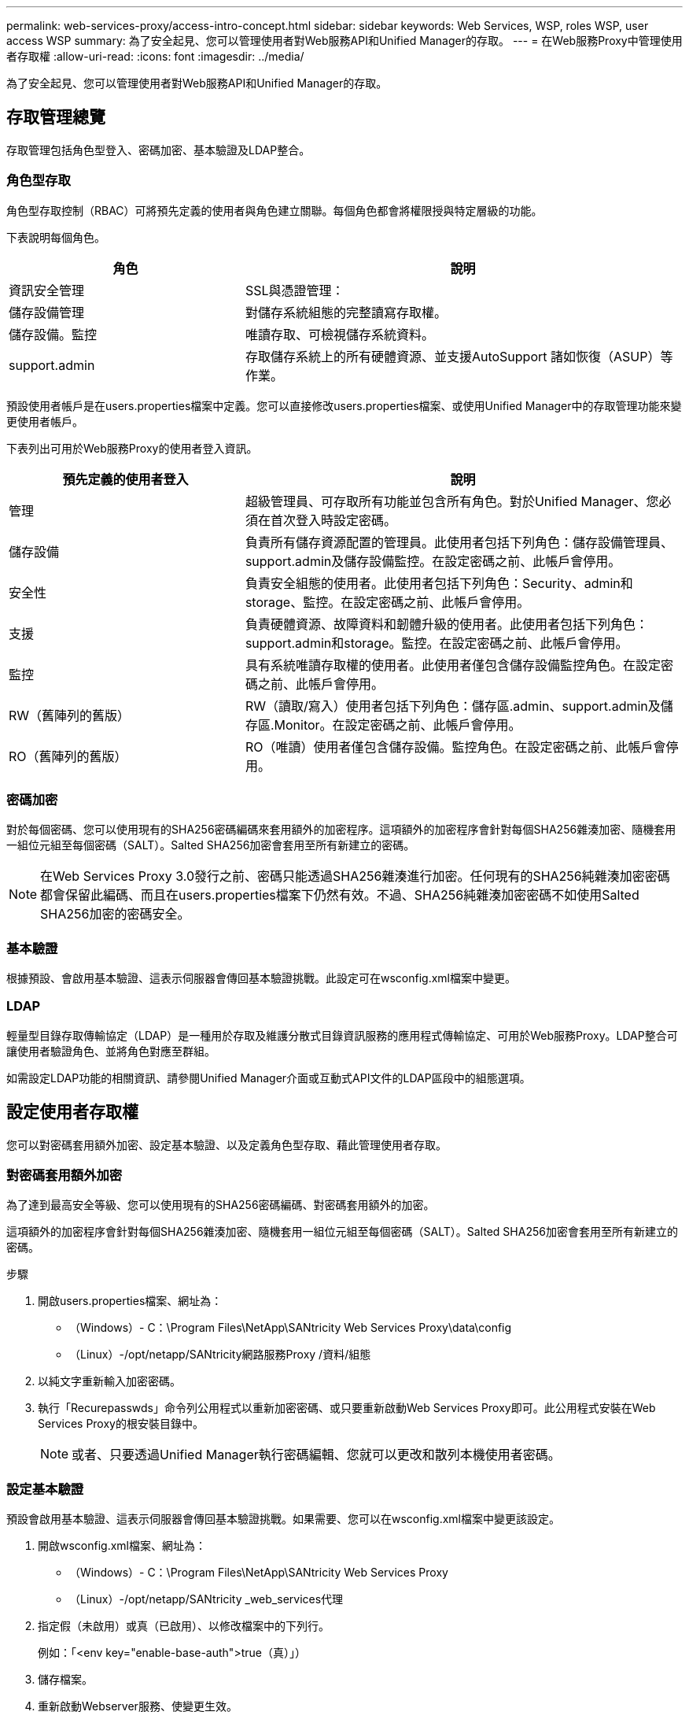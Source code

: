 ---
permalink: web-services-proxy/access-intro-concept.html 
sidebar: sidebar 
keywords: Web Services, WSP, roles WSP, user access WSP 
summary: 為了安全起見、您可以管理使用者對Web服務API和Unified Manager的存取。 
---
= 在Web服務Proxy中管理使用者存取權
:allow-uri-read: 
:icons: font
:imagesdir: ../media/


[role="lead"]
為了安全起見、您可以管理使用者對Web服務API和Unified Manager的存取。



== 存取管理總覽

存取管理包括角色型登入、密碼加密、基本驗證及LDAP整合。



=== 角色型存取

角色型存取控制（RBAC）可將預先定義的使用者與角色建立關聯。每個角色都會將權限授與特定層級的功能。

下表說明每個角色。

[cols="35h,~"]
|===
| 角色 | 說明 


 a| 
資訊安全管理
 a| 
SSL與憑證管理：



 a| 
儲存設備管理
 a| 
對儲存系統組態的完整讀寫存取權。



 a| 
儲存設備。監控
 a| 
唯讀存取、可檢視儲存系統資料。



 a| 
support.admin
 a| 
存取儲存系統上的所有硬體資源、並支援AutoSupport 諸如恢復（ASUP）等作業。

|===
預設使用者帳戶是在users.properties檔案中定義。您可以直接修改users.properties檔案、或使用Unified Manager中的存取管理功能來變更使用者帳戶。

下表列出可用於Web服務Proxy的使用者登入資訊。

[cols="35h,~"]
|===
| 預先定義的使用者登入 | 說明 


 a| 
管理
 a| 
超級管理員、可存取所有功能並包含所有角色。對於Unified Manager、您必須在首次登入時設定密碼。



 a| 
儲存設備
 a| 
負責所有儲存資源配置的管理員。此使用者包括下列角色：儲存設備管理員、support.admin及儲存設備監控。在設定密碼之前、此帳戶會停用。



 a| 
安全性
 a| 
負責安全組態的使用者。此使用者包括下列角色：Security、admin和storage、監控。在設定密碼之前、此帳戶會停用。



 a| 
支援
 a| 
負責硬體資源、故障資料和韌體升級的使用者。此使用者包括下列角色：support.admin和storage。監控。在設定密碼之前、此帳戶會停用。



 a| 
監控
 a| 
具有系統唯讀存取權的使用者。此使用者僅包含儲存設備監控角色。在設定密碼之前、此帳戶會停用。



 a| 
RW（舊陣列的舊版）
 a| 
RW（讀取/寫入）使用者包括下列角色：儲存區.admin、support.admin及儲存區.Monitor。在設定密碼之前、此帳戶會停用。



 a| 
RO（舊陣列的舊版）
 a| 
RO（唯讀）使用者僅包含儲存設備。監控角色。在設定密碼之前、此帳戶會停用。

|===


=== 密碼加密

對於每個密碼、您可以使用現有的SHA256密碼編碼來套用額外的加密程序。這項額外的加密程序會針對每個SHA256雜湊加密、隨機套用一組位元組至每個密碼（SALT）。Salted SHA256加密會套用至所有新建立的密碼。


NOTE: 在Web Services Proxy 3.0發行之前、密碼只能透過SHA256雜湊進行加密。任何現有的SHA256純雜湊加密密碼都會保留此編碼、而且在users.properties檔案下仍然有效。不過、SHA256純雜湊加密密碼不如使用Salted SHA256加密的密碼安全。



=== 基本驗證

根據預設、會啟用基本驗證、這表示伺服器會傳回基本驗證挑戰。此設定可在wsconfig.xml檔案中變更。



=== LDAP

輕量型目錄存取傳輸協定（LDAP）是一種用於存取及維護分散式目錄資訊服務的應用程式傳輸協定、可用於Web服務Proxy。LDAP整合可讓使用者驗證角色、並將角色對應至群組。

如需設定LDAP功能的相關資訊、請參閱Unified Manager介面或互動式API文件的LDAP區段中的組態選項。



== 設定使用者存取權

您可以對密碼套用額外加密、設定基本驗證、以及定義角色型存取、藉此管理使用者存取。



=== 對密碼套用額外加密

為了達到最高安全等級、您可以使用現有的SHA256密碼編碼、對密碼套用額外的加密。

這項額外的加密程序會針對每個SHA256雜湊加密、隨機套用一組位元組至每個密碼（SALT）。Salted SHA256加密會套用至所有新建立的密碼。

.步驟
. 開啟users.properties檔案、網址為：
+
** （Windows）- C：\Program Files\NetApp\SANtricity Web Services Proxy\data\config
** （Linux）-/opt/netapp/SANtricity網路服務Proxy /資料/組態


. 以純文字重新輸入加密密碼。
. 執行「Recurepasswds」命令列公用程式以重新加密密碼、或只要重新啟動Web Services Proxy即可。此公用程式安裝在Web Services Proxy的根安裝目錄中。
+

NOTE: 或者、只要透過Unified Manager執行密碼編輯、您就可以更改和散列本機使用者密碼。





=== 設定基本驗證

預設會啟用基本驗證、這表示伺服器會傳回基本驗證挑戰。如果需要、您可以在wsconfig.xml檔案中變更該設定。

. 開啟wsconfig.xml檔案、網址為：
+
** （Windows）- C：\Program Files\NetApp\SANtricity Web Services Proxy
** （Linux）-/opt/netapp/SANtricity _web_services代理


. 指定假（未啟用）或真（已啟用）、以修改檔案中的下列行。
+
例如：「<env key="enable-base-auth">true（真）」）

. 儲存檔案。
. 重新啟動Webserver服務、使變更生效。




=== 設定角色型存取

若要限制使用者存取特定功能、您可以修改為每個使用者帳戶指定的角色。

Web服務Proxy包含角色型存取控制（RBAC）、其中的角色與預先定義的使用者相關聯。每個角色都會將權限授與特定層級的功能。您可以直接修改users.properties檔案、以變更指派給使用者帳戶的角色。


NOTE: 您也可以使用Unified Manager中的存取管理來變更使用者帳戶。如需詳細資訊、請參閱Unified Manager提供的線上說明。

.步驟
. 開啟users.properties檔案、位於：
+
** （Windows）- C：\Program Files\NetApp\SANtricity Web Services Proxy\data\config
** （Linux）-/opt/netapp/SANtricity網路服務Proxy /資料/組態


. 找出您要修改的使用者帳戶（儲存、安全、監控、支援、RW、 或RO)。
+

NOTE: 請勿修改管理使用者。這是擁有所有功能存取權的超級使用者。

. 視需要新增或移除指定的角色。
+
角色包括：

+
** 資訊安全管理：SSL與憑證管理。
** Storage．admin -對儲存系統組態的完整讀寫存取權。
** Storage．Monitor（儲存設備監控器）-唯讀存取、可檢視儲存系統資料。
** support.admin：存取儲存系統上的所有硬體資源、並支援AutoSupport 諸如恢復（ASUP）等作業。
+

NOTE: 所有使用者（包括系統管理員）都需要儲存設備監控角色。



. 儲存檔案。

